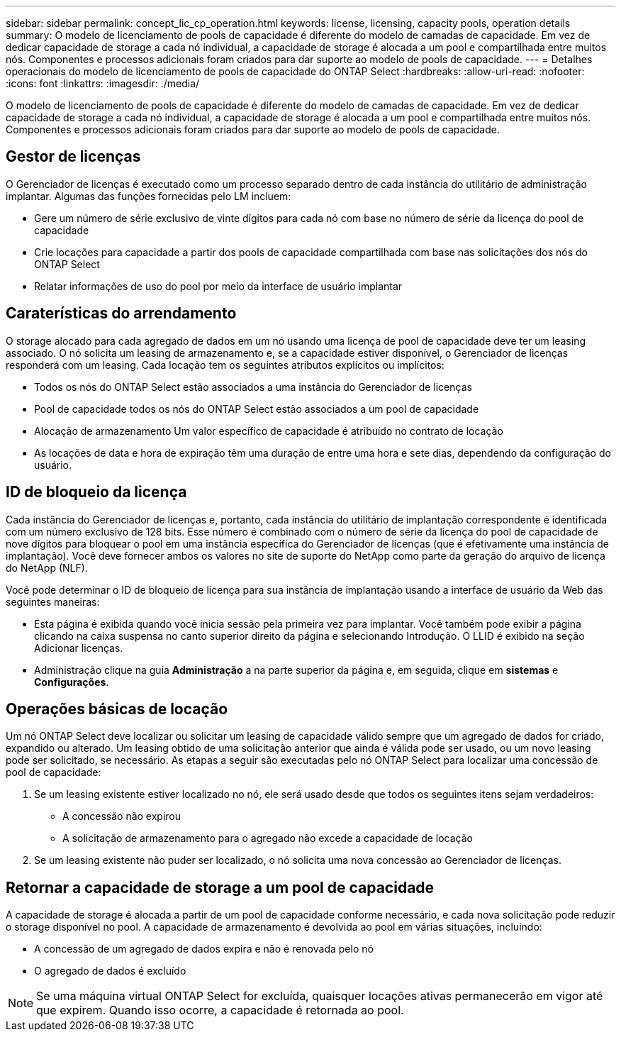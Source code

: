 ---
sidebar: sidebar 
permalink: concept_lic_cp_operation.html 
keywords: license, licensing, capacity pools, operation details 
summary: O modelo de licenciamento de pools de capacidade é diferente do modelo de camadas de capacidade. Em vez de dedicar capacidade de storage a cada nó individual, a capacidade de storage é alocada a um pool e compartilhada entre muitos nós. Componentes e processos adicionais foram criados para dar suporte ao modelo de pools de capacidade. 
---
= Detalhes operacionais do modelo de licenciamento de pools de capacidade do ONTAP Select
:hardbreaks:
:allow-uri-read: 
:nofooter: 
:icons: font
:linkattrs: 
:imagesdir: ./media/


[role="lead"]
O modelo de licenciamento de pools de capacidade é diferente do modelo de camadas de capacidade. Em vez de dedicar capacidade de storage a cada nó individual, a capacidade de storage é alocada a um pool e compartilhada entre muitos nós. Componentes e processos adicionais foram criados para dar suporte ao modelo de pools de capacidade.



== Gestor de licenças

O Gerenciador de licenças é executado como um processo separado dentro de cada instância do utilitário de administração implantar. Algumas das funções fornecidas pelo LM incluem:

* Gere um número de série exclusivo de vinte dígitos para cada nó com base no número de série da licença do pool de capacidade
* Crie locações para capacidade a partir dos pools de capacidade compartilhada com base nas solicitações dos nós do ONTAP Select
* Relatar informações de uso do pool por meio da interface de usuário implantar




== Caraterísticas do arrendamento

O storage alocado para cada agregado de dados em um nó usando uma licença de pool de capacidade deve ter um leasing associado. O nó solicita um leasing de armazenamento e, se a capacidade estiver disponível, o Gerenciador de licenças responderá com um leasing. Cada locação tem os seguintes atributos explícitos ou implícitos:

* Todos os nós do ONTAP Select estão associados a uma instância do Gerenciador de licenças
* Pool de capacidade todos os nós do ONTAP Select estão associados a um pool de capacidade
* Alocação de armazenamento Um valor específico de capacidade é atribuído no contrato de locação
* As locações de data e hora de expiração têm uma duração de entre uma hora e sete dias, dependendo da configuração do usuário.




== ID de bloqueio da licença

Cada instância do Gerenciador de licenças e, portanto, cada instância do utilitário de implantação correspondente é identificada com um número exclusivo de 128 bits. Esse número é combinado com o número de série da licença do pool de capacidade de nove dígitos para bloquear o pool em uma instância específica do Gerenciador de licenças (que é efetivamente uma instância de implantação). Você deve fornecer ambos os valores no site de suporte do NetApp como parte da geração do arquivo de licença do NetApp (NLF).

Você pode determinar o ID de bloqueio de licença para sua instância de implantação usando a interface de usuário da Web das seguintes maneiras:

* Esta página é exibida quando você inicia sessão pela primeira vez para implantar. Você também pode exibir a página clicando na caixa suspensa no canto superior direito da página e selecionando Introdução. O LLID é exibido na seção Adicionar licenças.
* Administração clique na guia *Administração* a na parte superior da página e, em seguida, clique em *sistemas* e *Configurações*.




== Operações básicas de locação

Um nó ONTAP Select deve localizar ou solicitar um leasing de capacidade válido sempre que um agregado de dados for criado, expandido ou alterado. Um leasing obtido de uma solicitação anterior que ainda é válida pode ser usado, ou um novo leasing pode ser solicitado, se necessário. As etapas a seguir são executadas pelo nó ONTAP Select para localizar uma concessão de pool de capacidade:

. Se um leasing existente estiver localizado no nó, ele será usado desde que todos os seguintes itens sejam verdadeiros:
+
** A concessão não expirou
** A solicitação de armazenamento para o agregado não excede a capacidade de locação


. Se um leasing existente não puder ser localizado, o nó solicita uma nova concessão ao Gerenciador de licenças.




== Retornar a capacidade de storage a um pool de capacidade

A capacidade de storage é alocada a partir de um pool de capacidade conforme necessário, e cada nova solicitação pode reduzir o storage disponível no pool. A capacidade de armazenamento é devolvida ao pool em várias situações, incluindo:

* A concessão de um agregado de dados expira e não é renovada pelo nó
* O agregado de dados é excluído



NOTE: Se uma máquina virtual ONTAP Select for excluída, quaisquer locações ativas permanecerão em vigor até que expirem. Quando isso ocorre, a capacidade é retornada ao pool.
